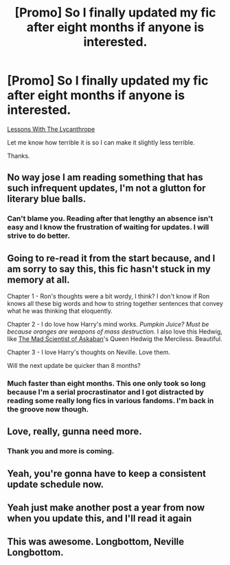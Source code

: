 #+TITLE: [Promo] So I finally updated my fic after eight months if anyone is interested.

* [Promo] So I finally updated my fic after eight months if anyone is interested.
:PROPERTIES:
:Author: GhostPhantomSpectre
:Score: 14
:DateUnix: 1432176626.0
:DateShort: 2015-May-21
:FlairText: Promotion
:END:
[[https://www.fanfiction.net/s/10641925/1/Lessons-With-The-Lycanthrope][Lessons With The Lycanthrope]]

Let me know how terrible it is so I can make it slightly less terrible.

Thanks.


** No way jose I am reading something that has such infrequent updates, I'm not a glutton for literary blue balls.
:PROPERTIES:
:Score: 12
:DateUnix: 1432202502.0
:DateShort: 2015-May-21
:END:

*** Can't blame you. Reading after that lengthy an absence isn't easy and I know the frustration of waiting for updates. I will strive to do better.
:PROPERTIES:
:Author: GhostPhantomSpectre
:Score: 1
:DateUnix: 1432230442.0
:DateShort: 2015-May-21
:END:


** Going to re-read it from the start because, and I am sorry to say this, this fic hasn't stuck in my memory at all.

Chapter 1 - Ron's thoughts were a bit wordy, I think? I don't know if Ron knows all these big words and how to string together sentences that convey what he was thinking that eloquently.

Chapter 2 - I do love how Harry's mind works. /Pumpkin Juice? Must be because oranges are weapons of mass destruction./ I also love this Hedwig, like [[https://www.fanfiction.net/s/10370772/1/The-Mad-Scientist-of-Azkaban][The Mad Scientist of Askaban]]'s Queen Hedwig the Merciless. Beautiful.

Chapter 3 - I love Harry's thoughts on Neville. Love them.

Will the next update be quicker than 8 months?
:PROPERTIES:
:Author: ThisIsForYouSir
:Score: 3
:DateUnix: 1432213303.0
:DateShort: 2015-May-21
:END:

*** Much faster than eight months. This one only took so long because I'm a serial procrastinator and I got distracted by reading some really long fics in various fandoms. I'm back in the groove now though.
:PROPERTIES:
:Author: GhostPhantomSpectre
:Score: 0
:DateUnix: 1432230292.0
:DateShort: 2015-May-21
:END:


** Love, really, gunna need more.
:PROPERTIES:
:Author: PolarBearIcePop
:Score: 2
:DateUnix: 1432212433.0
:DateShort: 2015-May-21
:END:

*** Thank you and more is coming.
:PROPERTIES:
:Author: GhostPhantomSpectre
:Score: 0
:DateUnix: 1432230470.0
:DateShort: 2015-May-21
:END:


** Yeah, you're gonna have to keep a consistent update schedule now.
:PROPERTIES:
:Author: ulobmoga
:Score: 2
:DateUnix: 1432243663.0
:DateShort: 2015-May-22
:END:


** Yeah just make another post a year from now when you update this, and I'll read it again
:PROPERTIES:
:Author: Waldorf_
:Score: 2
:DateUnix: 1432432395.0
:DateShort: 2015-May-24
:END:


** This was awesome. Longbottom, Neville Longbottom.
:PROPERTIES:
:Author: SkyTroupe
:Score: 1
:DateUnix: 1432319532.0
:DateShort: 2015-May-22
:END:
